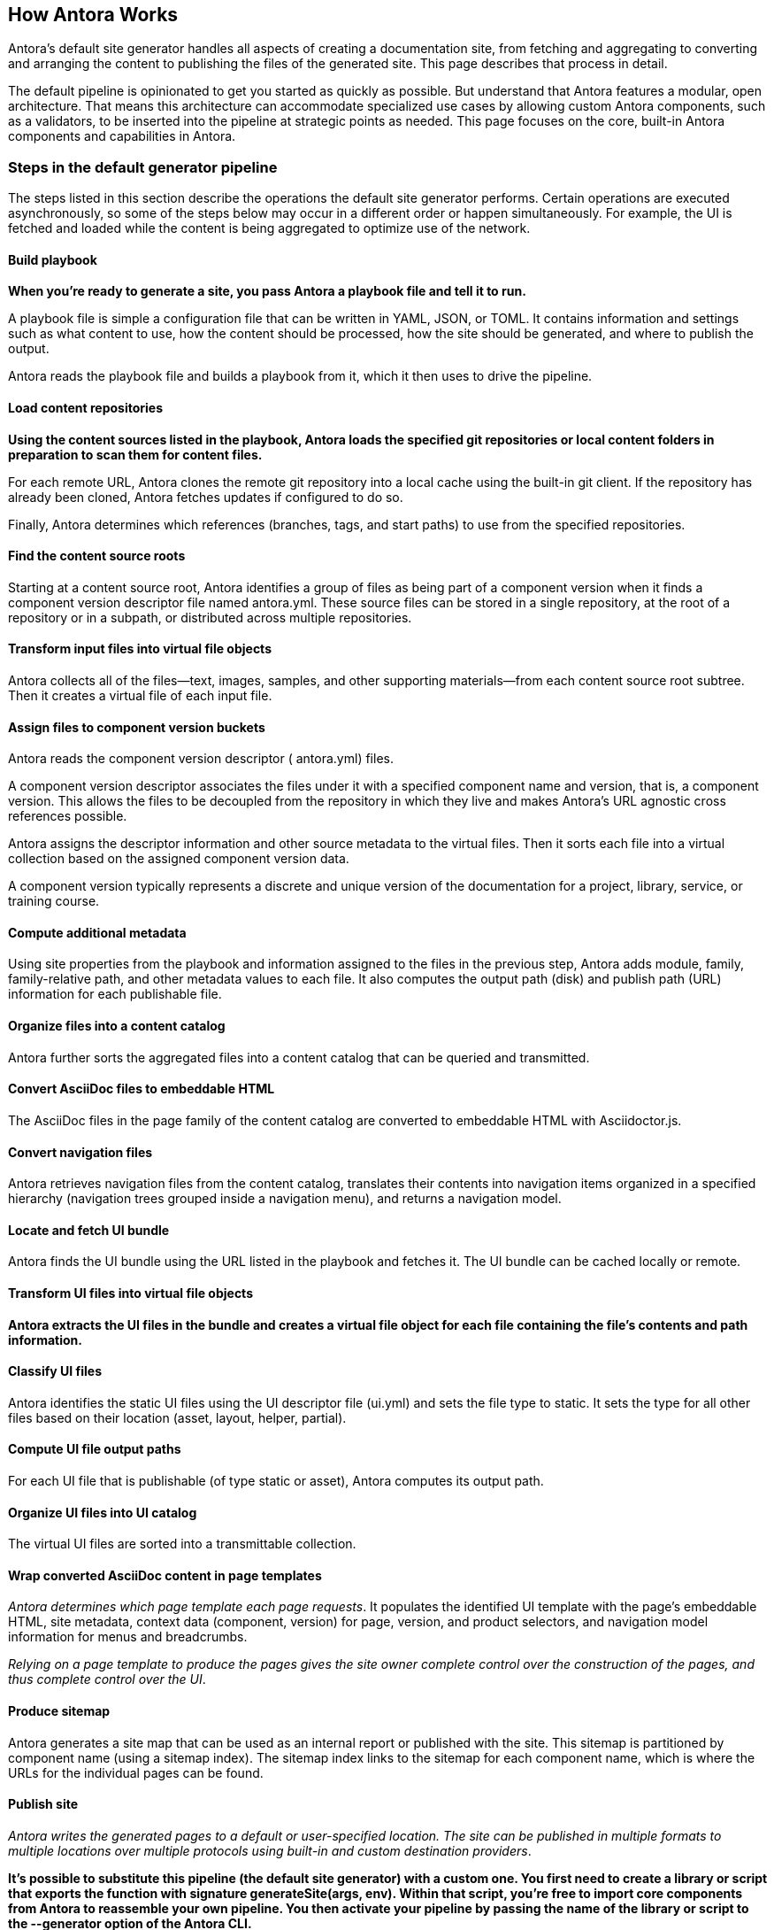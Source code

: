 == How Antora Works
Antora’s default site generator handles all aspects of creating a documentation site, from fetching and aggregating to converting and arranging the content to publishing the files of the generated site. This page describes that process in detail.

The default pipeline is opinionated to get you started as quickly as possible. But understand that Antora features a modular, open architecture. That means this architecture can accommodate specialized use cases by allowing custom Antora components, such as a validators, to be inserted into the pipeline at strategic points as needed. This page focuses on the core, built-in Antora components and capabilities in Antora.

=== Steps in the default generator pipeline

The steps listed in this section describe the operations the default site generator performs. Certain operations are executed asynchronously, so some of the steps below may occur in a different order or happen simultaneously. For example, the UI is fetched and loaded while the content is being aggregated to optimize use of the network.

==== Build playbook
*When you’re ready to generate a site, you pass Antora a playbook file and tell it to run.*

A playbook file is simple a configuration file that can be written in YAML, JSON, or TOML. It contains information and settings such as what content to use, how the content should be processed, how the site should be generated, and where to publish the output.

Antora reads the playbook file and builds a playbook from it, which it then uses to drive the pipeline.

==== Load content repositories
*Using the content sources listed in the playbook, Antora loads the specified git repositories or local content folders in preparation to scan them for content files.*

For each remote URL, Antora clones the remote git repository into a local cache using the built-in git client. If the repository has already been cloned, Antora fetches updates if configured to do so.

Finally, Antora determines which references (branches, tags, and start paths) to use from the specified repositories.

==== Find the content source roots
Starting at a content source root, Antora identifies a group of files as being part of a component version when it finds a component version descriptor file named antora.yml. These source files can be stored in a single repository, at the root of a repository or in a subpath, or distributed across multiple repositories.

==== Transform input files into virtual file objects
Antora collects all of the files—​text, images, samples, and other supporting materials—​from each content source root subtree. Then it creates a virtual file of each input file.

==== Assign files to component version buckets
Antora reads the component version descriptor ( antora.yml) files.

A component version descriptor associates the files under it with a specified component name and version, that is, a component version. This allows the files to be decoupled from the repository in which they live and makes Antora’s URL agnostic cross references possible.

Antora assigns the descriptor information and other source metadata to the virtual files. Then it sorts each file into a virtual collection based on the assigned component version data.

A component version typically represents a discrete and unique version of the documentation for a project, library, service, or training course.

==== Compute additional metadata
Using site properties from the playbook and information assigned to the files in the previous step, Antora adds module, family, family-relative path, and other metadata values to each file. It also computes the output path (disk) and publish path (URL) information for each publishable file.

==== Organize files into a content catalog
Antora further sorts the aggregated files into a content catalog that can be queried and transmitted.

==== Convert AsciiDoc files to embeddable HTML
The AsciiDoc files in the page family of the content catalog are converted to embeddable HTML with Asciidoctor.js.

==== Convert navigation files
Antora retrieves navigation files from the content catalog, translates their contents into navigation items organized in a specified hierarchy (navigation trees grouped inside a navigation menu), and returns a navigation model.

==== Locate and fetch UI bundle
Antora finds the UI bundle using the URL listed in the playbook and fetches it. The UI bundle can be cached locally or remote.

==== Transform UI files into virtual file objects
*Antora extracts the UI files in the bundle and creates a virtual file object for each file containing the file’s contents and path information.*

==== Classify UI files
Antora identifies the static UI files using the UI descriptor file (ui.yml) and sets the file type to static. It sets the type for all other files based on their location (asset, layout, helper, partial).

==== Compute UI file output paths
For each UI file that is publishable (of type static or asset), Antora computes its output path.

==== Organize UI files into UI catalog
The virtual UI files are sorted into a transmittable collection.

==== Wrap converted AsciiDoc content in page templates
_Antora determines which page template each page requests_. It populates the identified UI template with the page’s embeddable HTML, site metadata, context data (component, version) for page, version, and product selectors, and navigation model information for menus and breadcrumbs.

_Relying on a page template to produce the pages gives the site owner complete control over the construction of the pages, and thus complete control over the UI_.

==== Produce sitemap
Antora generates a site map that can be used as an internal report or published with the site. This sitemap is partitioned by component name (using a sitemap index). The sitemap index links to the sitemap for each component name, which is where the URLs for the individual pages can be found.

==== Publish site
_Antora writes the generated pages to a default or user-specified location. The site can be published in multiple formats to multiple locations over multiple protocols using built-in and custom destination providers_.

*It’s possible to substitute this pipeline (the default site generator) with a custom one. You first need to create a library or script that exports the function with signature generateSite(args, env). Within that script, you’re free to import core components from Antora to reassemble your own pipeline. You then activate your pipeline by passing the name of the library or script to the --generator option of the Antora CLI.*

